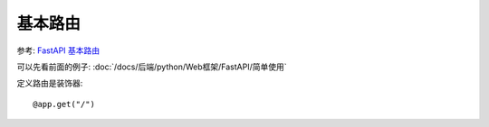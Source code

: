 =====================================
基本路由
=====================================


.. post:: 2024-02-21 21:55:17
  :tags: python, Web框架, FastAPI
  :category: 后端
  :author: YanQue
  :location: CD
  :language: zh-cn


参考: `FastAPI 基本路由 <https://www.runoob.com/fastapi/fastapi-route.html>`_

可以先看前面的例子: :doc:`/docs/后端/python/Web框架/FastAPI/简单使用`

定义路由是装饰器::

  @app.get("/")





